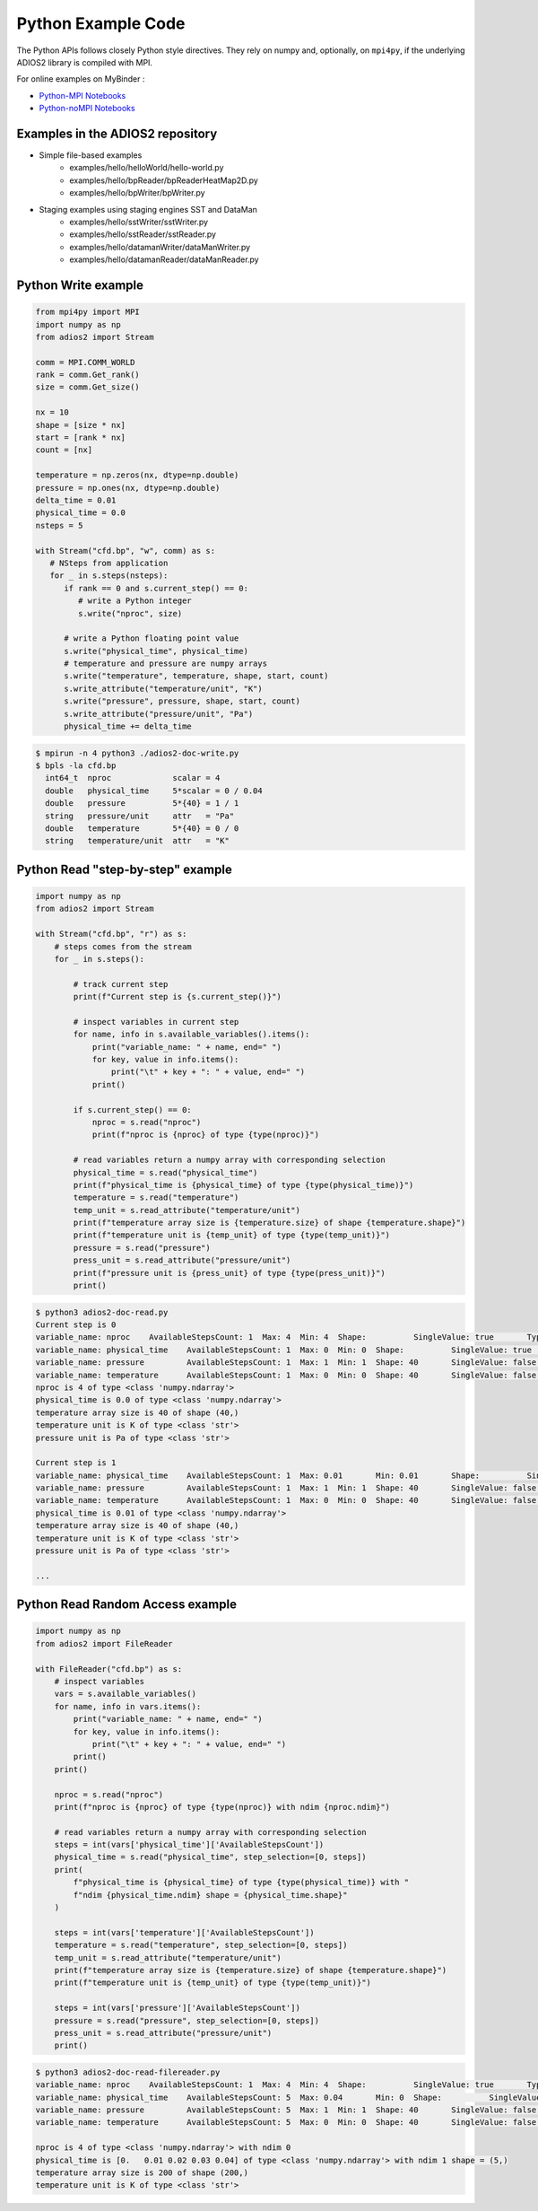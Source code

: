 *******************
Python Example Code
*******************

The Python APIs follows closely Python style directives. They rely on numpy and, optionally, on ``mpi4py``, if the underlying ADIOS2 library is compiled with MPI.

For online examples on MyBinder :

- `Python-MPI Notebooks <https://mybinder.org/v2/gh/ornladios/ADIOS2-Jupyter.git/python-mpi>`_

- `Python-noMPI Notebooks <https://mybinder.org/v2/gh/ornladios/ADIOS2-Jupyter.git/python-nompi>`_


Examples in the ADIOS2 repository
---------------------------------

- Simple file-based examples
    - examples/hello/helloWorld/hello-world.py
    - examples/hello/bpReader/bpReaderHeatMap2D.py
    - examples/hello/bpWriter/bpWriter.py

- Staging examples using staging engines SST and DataMan
    - examples/hello/sstWriter/sstWriter.py
    - examples/hello/sstReader/sstReader.py
    - examples/hello/datamanWriter/dataManWriter.py
    - examples/hello/datamanReader/dataManReader.py

Python Write example
--------------------

.. code-block:: python
   
   from mpi4py import MPI
   import numpy as np
   from adios2 import Stream
   
   comm = MPI.COMM_WORLD
   rank = comm.Get_rank()
   size = comm.Get_size()
   
   nx = 10
   shape = [size * nx]
   start = [rank * nx]
   count = [nx]
   
   temperature = np.zeros(nx, dtype=np.double)
   pressure = np.ones(nx, dtype=np.double)
   delta_time = 0.01
   physical_time = 0.0
   nsteps = 5
   
   with Stream("cfd.bp", "w", comm) as s:
      # NSteps from application
      for _ in s.steps(nsteps):
         if rank == 0 and s.current_step() == 0:
            # write a Python integer
            s.write("nproc", size)
         
         # write a Python floating point value
         s.write("physical_time", physical_time)
         # temperature and pressure are numpy arrays
         s.write("temperature", temperature, shape, start, count)
         s.write_attribute("temperature/unit", "K")
         s.write("pressure", pressure, shape, start, count)
         s.write_attribute("pressure/unit", "Pa")
         physical_time += delta_time

.. code-block:: bash

    $ mpirun -n 4 python3 ./adios2-doc-write.py
    $ bpls -la cfd.bp 
      int64_t  nproc             scalar = 4
      double   physical_time     5*scalar = 0 / 0.04
      double   pressure          5*{40} = 1 / 1
      string   pressure/unit     attr   = "Pa"
      double   temperature       5*{40} = 0 / 0
      string   temperature/unit  attr   = "K"


Python Read "step-by-step" example
----------------------------------

.. code-block:: python
   
    import numpy as np
    from adios2 import Stream

    with Stream("cfd.bp", "r") as s:
        # steps comes from the stream
        for _ in s.steps():

            # track current step
            print(f"Current step is {s.current_step()}")

            # inspect variables in current step
            for name, info in s.available_variables().items():
                print("variable_name: " + name, end=" ")
                for key, value in info.items():
                    print("\t" + key + ": " + value, end=" ")
                print()

            if s.current_step() == 0:
                nproc = s.read("nproc")
                print(f"nproc is {nproc} of type {type(nproc)}")

            # read variables return a numpy array with corresponding selection
            physical_time = s.read("physical_time")
            print(f"physical_time is {physical_time} of type {type(physical_time)}")
            temperature = s.read("temperature")
            temp_unit = s.read_attribute("temperature/unit")
            print(f"temperature array size is {temperature.size} of shape {temperature.shape}")
            print(f"temperature unit is {temp_unit} of type {type(temp_unit)}")
            pressure = s.read("pressure")
            press_unit = s.read_attribute("pressure/unit")
            print(f"pressure unit is {press_unit} of type {type(press_unit)}")
            print()

.. code-block:: bash

    $ python3 adios2-doc-read.py
    Current step is 0
    variable_name: nproc    AvailableStepsCount: 1  Max: 4  Min: 4  Shape:          SingleValue: true       Type: int64_t
    variable_name: physical_time    AvailableStepsCount: 1  Max: 0  Min: 0  Shape:          SingleValue: true       Type: double
    variable_name: pressure         AvailableStepsCount: 1  Max: 1  Min: 1  Shape: 40       SingleValue: false      Type: double
    variable_name: temperature      AvailableStepsCount: 1  Max: 0  Min: 0  Shape: 40       SingleValue: false      Type: double
    nproc is 4 of type <class 'numpy.ndarray'>
    physical_time is 0.0 of type <class 'numpy.ndarray'>
    temperature array size is 40 of shape (40,)
    temperature unit is K of type <class 'str'>
    pressure unit is Pa of type <class 'str'>

    Current step is 1
    variable_name: physical_time    AvailableStepsCount: 1  Max: 0.01       Min: 0.01       Shape:          SingleValue: true   Type: double
    variable_name: pressure         AvailableStepsCount: 1  Max: 1  Min: 1  Shape: 40       SingleValue: false      Type: double
    variable_name: temperature      AvailableStepsCount: 1  Max: 0  Min: 0  Shape: 40       SingleValue: false      Type: double
    physical_time is 0.01 of type <class 'numpy.ndarray'>
    temperature array size is 40 of shape (40,)
    temperature unit is K of type <class 'str'>
    pressure unit is Pa of type <class 'str'>

    ...


Python Read Random Access example
----------------------------------

.. code-block:: python

    import numpy as np
    from adios2 import FileReader

    with FileReader("cfd.bp") as s:
        # inspect variables
        vars = s.available_variables()
        for name, info in vars.items():
            print("variable_name: " + name, end=" ")
            for key, value in info.items():
                print("\t" + key + ": " + value, end=" ")
            print()
        print()

        nproc = s.read("nproc")
        print(f"nproc is {nproc} of type {type(nproc)} with ndim {nproc.ndim}")
        
        # read variables return a numpy array with corresponding selection
        steps = int(vars['physical_time']['AvailableStepsCount'])
        physical_time = s.read("physical_time", step_selection=[0, steps])
        print(
            f"physical_time is {physical_time} of type {type(physical_time)} with "
            f"ndim {physical_time.ndim} shape = {physical_time.shape}"
        )

        steps = int(vars['temperature']['AvailableStepsCount'])
        temperature = s.read("temperature", step_selection=[0, steps])
        temp_unit = s.read_attribute("temperature/unit")
        print(f"temperature array size is {temperature.size} of shape {temperature.shape}")
        print(f"temperature unit is {temp_unit} of type {type(temp_unit)}")

        steps = int(vars['pressure']['AvailableStepsCount'])
        pressure = s.read("pressure", step_selection=[0, steps])
        press_unit = s.read_attribute("pressure/unit")
        print()

.. code-block:: bash

    $ python3 adios2-doc-read-filereader.py
    variable_name: nproc    AvailableStepsCount: 1  Max: 4  Min: 4  Shape:          SingleValue: true       Type: int64_t
    variable_name: physical_time    AvailableStepsCount: 5  Max: 0.04       Min: 0  Shape:          SingleValue: true       Type: double
    variable_name: pressure         AvailableStepsCount: 5  Max: 1  Min: 1  Shape: 40       SingleValue: false      Type: double
    variable_name: temperature      AvailableStepsCount: 5  Max: 0  Min: 0  Shape: 40       SingleValue: false      Type: double

    nproc is 4 of type <class 'numpy.ndarray'> with ndim 0
    physical_time is [0.   0.01 0.02 0.03 0.04] of type <class 'numpy.ndarray'> with ndim 1 shape = (5,)
    temperature array size is 200 of shape (200,)
    temperature unit is K of type <class 'str'>


